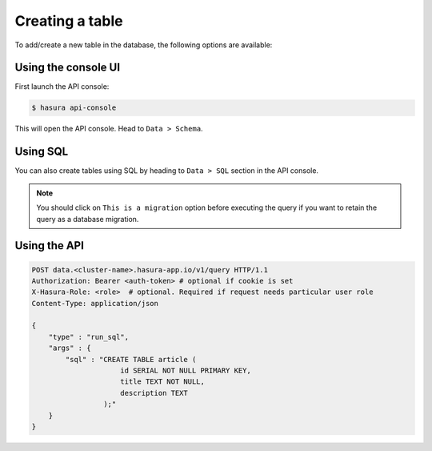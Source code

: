 .. Hasura Platform documentation master file, created by
   sphinx-quickstart on Thu Jun 30 19:38:30 2016.
   You can adapt this file completely to your liking, but it should at least
   contain the root `toctree` directive.

.. _data-create-tables:

Creating a table
================

To add/create a new table in the database, the following options are available:

Using the console UI
--------------------

First launch the API console:

.. code-block:: bash

  $ hasura api-console

This will open the API console. Head to ``Data > Schema``.

.. image:: ../../img/manual/data/create-table.png


Using SQL
---------

You can also create tables using SQL by heading to ``Data > SQL`` section in the API console.

.. image:: ../../img/manual/data/run_sql.png

.. note::

  You should click on ``This is a migration`` option before executing the query if you want to retain the query as a database migration.

Using the API
-------------

.. code-block:: http

  POST data.<cluster-name>.hasura-app.io/v1/query HTTP/1.1
  Authorization: Bearer <auth-token> # optional if cookie is set
  X-Hasura-Role: <role>  # optional. Required if request needs particular user role
  Content-Type: application/json

  {
      "type" : "run_sql",
      "args" : {
          "sql" : "CREATE TABLE article (
                       id SERIAL NOT NULL PRIMARY KEY,
                       title TEXT NOT NULL,
                       description TEXT
                   );"
      }
  }

